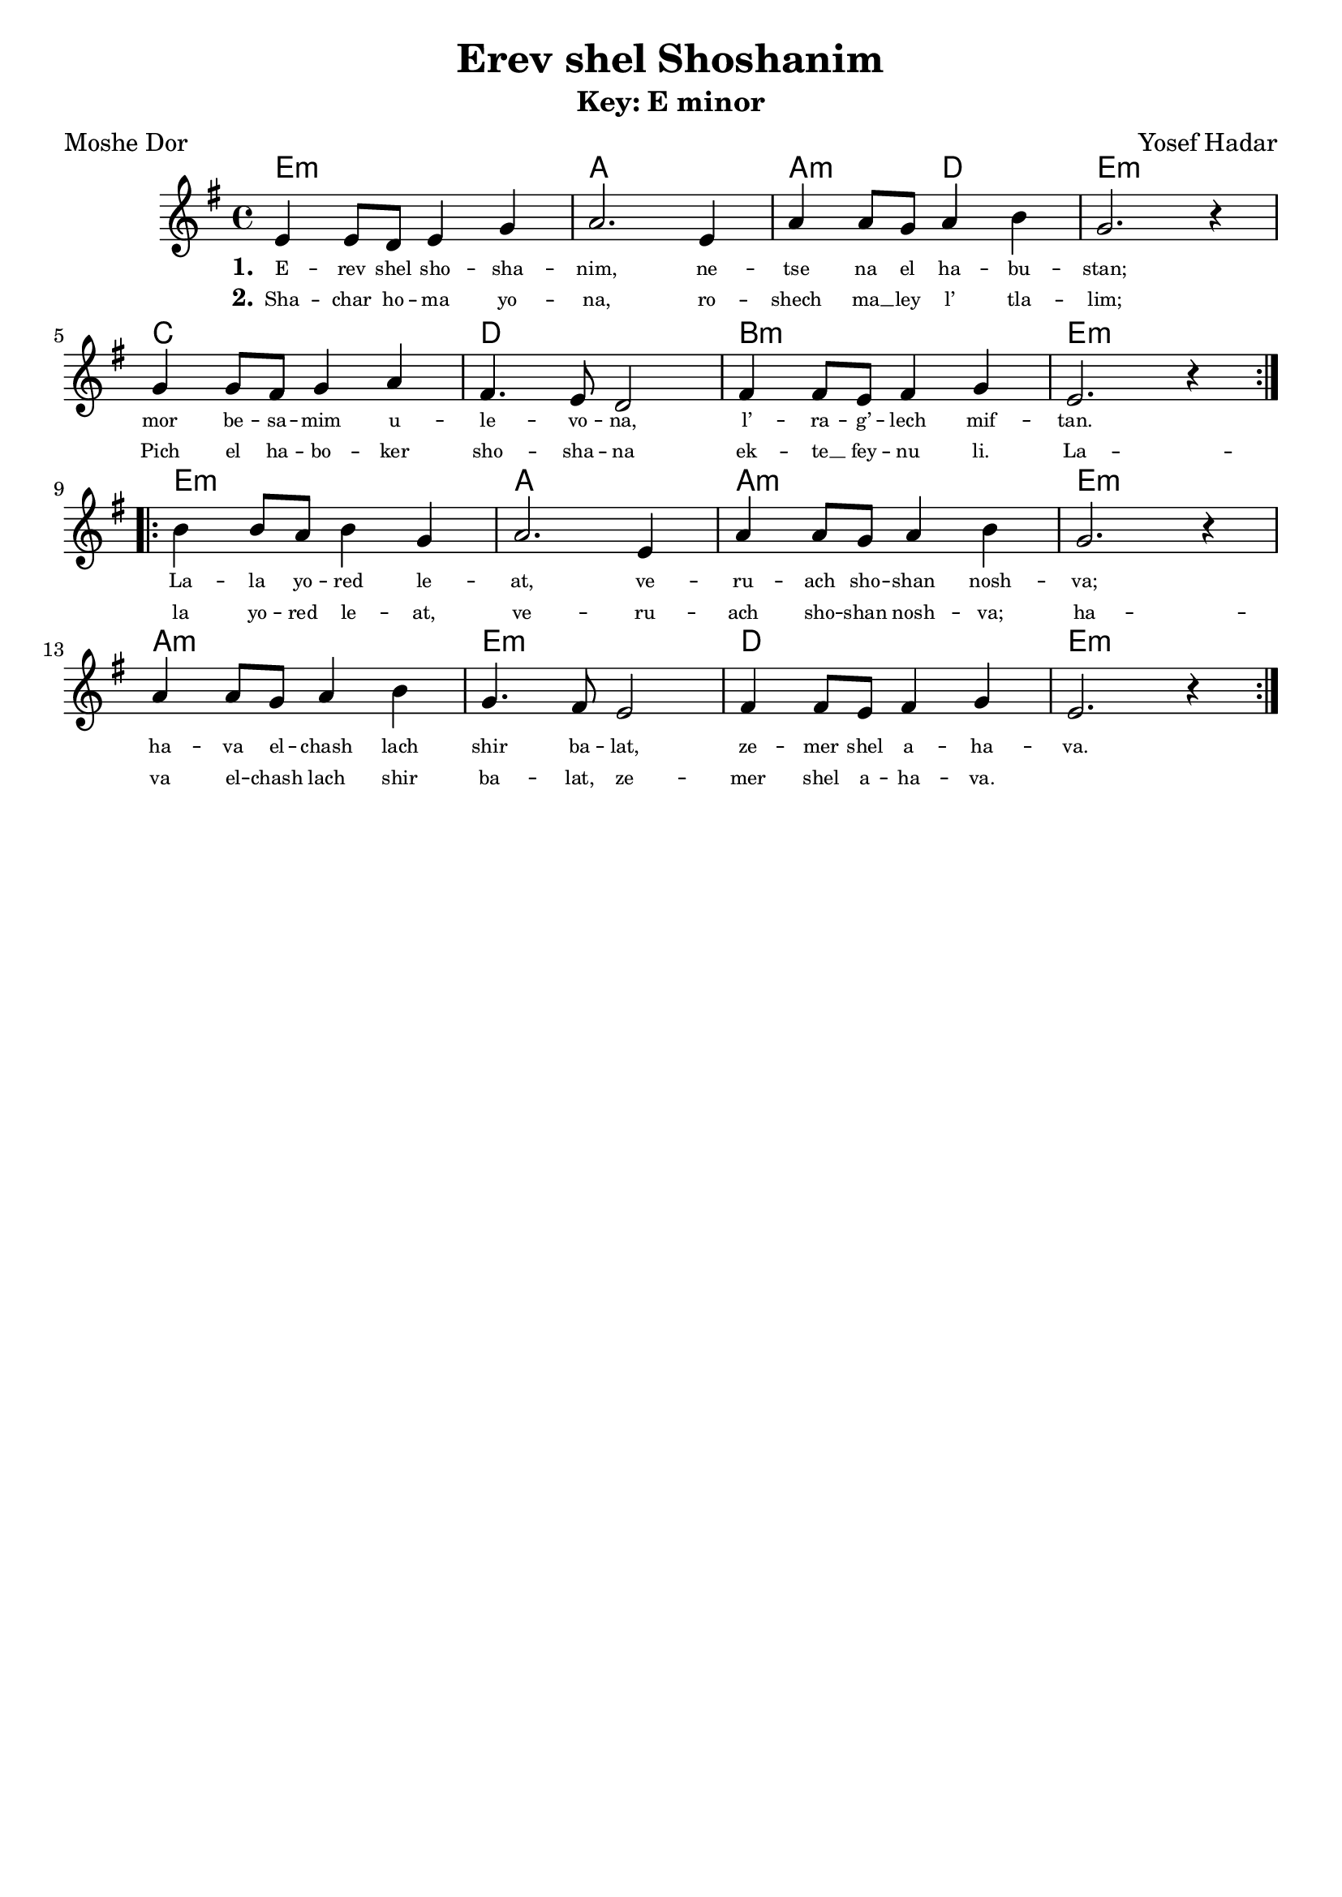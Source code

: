 \version "2.24.4"
\language "english"

\header {
  title = "Erev shel Shoshanim"
  composer = "Yosef Hadar"
  poet = "Moshe Dor"
  tagline = ""
}

global = { \time 4/4 }

% --- Chords (whole song in original key center E minor) ---
songChords = \chordmode {
  % A section
  e1:m a1 a2:m d2 e1:m
  c1 d1 b1:m e1:m
  % B section
  e1:m a1 a1:m e1:m
  a1:m e1:m d1 e1:m
}

% --- Melody (E minor reference): A repeat then B repeat ---
songMelody = \relative c' {
  \global
  \repeat volta 2 {
    e4 e8 d8 e4 g4
    a2. e4
    a4 a8 g8 a4 b4
    g2. r4
    \break
    g4 g8 fs8 g4 a4
    fs4. e8 d2
    fs4 fs8 e8 fs4 g4
    e2. r4
  }
  \break
  \repeat volta 2 {
    b'4 b8 a8 b4 g4
    a2. e4
    a4 a8 g8 a4 b4
    g2. r4
    \break
    a4 a8 g8 a4 b4
    g4. fs8 e2
    fs4 fs8 e8 fs4 g4
    e2. r4
  }
}

% --- Lyrics stitched to match merged melody (A then B) ---
verseOne = \lyricmode {
  E -- rev shel sho -- sha -- nim,
  ne -- tse na el ha -- bu -- stan;
  mor be -- sa -- mim u -- le -- vo -- na,
  l’ -- ra -- g’ -- lech mif -- tan.

  La -- la yo -- red le -- at,
  ve -- ru -- ach sho -- shan nosh -- va;
  ha -- va el -- chash lach
  shir ba -- lat, ze -- mer shel a -- ha -- va.
}

verseTwo = \lyricmode {
  Sha -- char ho -- ma yo -- na,
  ro -- shech ma __ ley l’ tla -- lim;
  Pich el ha -- bo -- ker
  sho -- sha -- na ek -- te __ fey -- nu li.

  La -- la yo -- red le -- at,
  ve -- ru -- ach sho -- shan nosh -- va;
  ha -- va el -- chash lach
  shir ba -- lat, ze -- mer shel a -- ha -- va.
}

\book {
  % -------- E minor (original) --------
  \bookpart {
    \header { subtitle = "Key: E minor" }
    \score {
      <<
        \new ChordNames { \songChords }
        \new Staff <<
          \key e \minor
          \new Voice = "mel" { \songMelody }
          \new Lyrics \lyricsto "mel" { \set stanza = "1." \verseOne }
          \new Lyrics \lyricsto "mel" { \set stanza = "2." \verseTwo }
        >>
      >>
      \layout {
        \override Lyrics.LyricText.font-size = #-2
      }
    }
  }

  % -------- F# minor --------
  \bookpart {
    \header { subtitle = "Key: F# minor" }
    \score {
      <<
        \new ChordNames { \transpose e fs \songChords }
        \new Staff <<
          \key fs \minor
          \new Voice = "mel" { \transpose e fs \songMelody }
          \new Lyrics \lyricsto "mel" { \set stanza = "1." \verseOne }
          \new Lyrics \lyricsto "mel" { \set stanza = "2." \verseTwo }
        >>
      >>
      \layout {
        \override Lyrics.LyricText.font-size = #-2
      }
    }
  }

  % -------- F minor --------
  \bookpart {
    \header { subtitle = "Key: F minor" }
    \score {
      <<
        \new ChordNames { \transpose e f \songChords }
        \new Staff <<
          \key f \minor
          \new Voice = "mel" { \transpose e f \songMelody }
          \new Lyrics \lyricsto "mel" { \set stanza = "1." \verseOne }
          \new Lyrics \lyricsto "mel" { \set stanza = "2." \verseTwo }
        >>
      >>
      \layout {
        \override Lyrics.LyricText.font-size = #-2
      }
    }
  }

  % -------- C minor --------
  \bookpart {
    \header { subtitle = "Key: C minor" }
    \score {
      <<
        \new ChordNames { \transpose e c \songChords }
        \new Staff <<
          \key c \minor
          \new Voice = "mel" { \transpose e c \songMelody }
          \new Lyrics \lyricsto "mel" { \set stanza = "1." \verseOne }
          \new Lyrics \lyricsto "mel" { \set stanza = "2." \verseTwo }
        >>
      >>
      \layout {
        \override Lyrics.LyricText.font-size = #-2
      }
    }
  }

  % -------- G minor --------
  \bookpart {
    \header { subtitle = "Key: G minor" }
    \score {
      <<
        \new ChordNames { \transpose e g \songChords }
        \new Staff <<
          \key g \minor
          \new Voice = "mel" { \transpose e g \songMelody }
          \new Lyrics \lyricsto "mel" { \set stanza = "1." \verseOne }
          \new Lyrics \lyricsto "mel" { \set stanza = "2." \verseTwo }
        >>
      >>
      \layout {
        \override Lyrics.LyricText.font-size = #-2
      }
    }
  }

  % -------- D minor --------
  \bookpart {
    \header { subtitle = "Key: D minor" }
    \score {
      <<
        \new ChordNames { \transpose e d \songChords }
        \new Staff <<
          \key d \minor
          \new Voice = "mel" { \transpose e d \songMelody }
          \new Lyrics \lyricsto "mel" { \set stanza = "1." \verseOne }
          \new Lyrics \lyricsto "mel" { \set stanza = "2." \verseTwo }
        >>
      >>
      \layout {
        \override Lyrics.LyricText.font-size = #-2
      }
    }
  }

  % -------- A minor --------
  \bookpart {
    \header { subtitle = "Key: A minor" }
    \score {
      <<
        \new ChordNames { \transpose e a \songChords }
        \new Staff <<
          \key a \minor
          \new Voice = "mel" { \transpose e a \songMelody }
          \new Lyrics \lyricsto "mel" { \set stanza = "1." \verseOne }
          \new Lyrics \lyricsto "mel" { \set stanza = "2." \verseTwo }
        >>
      >>
      \layout {
        \override Lyrics.LyricText.font-size = #-2
      }
    }
  }

  % -------- B minor --------
  \bookpart {
    \header { subtitle = "Key: B minor" }
    \score {
      <<
        \new ChordNames { \transpose e b \songChords }
        \new Staff <<
          \key b \minor
          \new Voice = "mel" { \transpose e b \songMelody }
          \new Lyrics \lyricsto "mel" { \set stanza = "1." \verseOne }
          \new Lyrics \lyricsto "mel" { \set stanza = "2." \verseTwo }
        >>
      >>
      \layout {
        \override Lyrics.LyricText.font-size = #-2
      }
    }
  }
}
